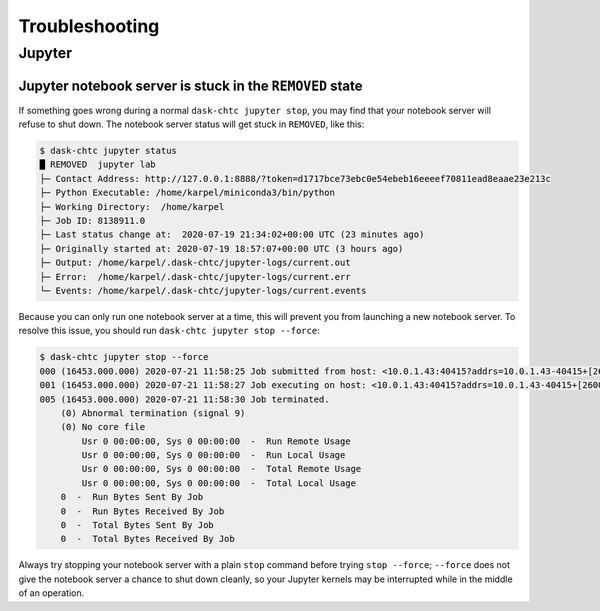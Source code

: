 .. _troubleshooting:

.. py:currentmodule:: dask_chtc

Troubleshooting
===============


Jupyter
-------

Jupyter notebook server is stuck in the ``REMOVED`` state
+++++++++++++++++++++++++++++++++++++++++++++++++++++++++

If something goes wrong during a normal ``dask-chtc jupyter stop``, you may
find that your notebook server will refuse to shut down.
The notebook server status will get stuck in ``REMOVED``, like this:

.. code-block:: console

    $ dask-chtc jupyter status
    █ REMOVED  jupyter lab
    ├─ Contact Address: http://127.0.0.1:8888/?token=d1717bce73ebc0e54ebeb16eeeef70811ead8eaae23e213c
    ├─ Python Executable: /home/karpel/miniconda3/bin/python
    ├─ Working Directory:  /home/karpel
    ├─ Job ID: 8138911.0
    ├─ Last status change at:  2020-07-19 21:34:02+00:00 UTC (23 minutes ago)
    ├─ Originally started at: 2020-07-19 18:57:07+00:00 UTC (3 hours ago)
    ├─ Output: /home/karpel/.dask-chtc/jupyter-logs/current.out
    ├─ Error:  /home/karpel/.dask-chtc/jupyter-logs/current.err
    └─ Events: /home/karpel/.dask-chtc/jupyter-logs/current.events

Because you can only run one notebook server at a time, this will prevent you
from launching a new notebook server.
To resolve this issue, you should run ``dask-chtc jupyter stop --force``:

.. code-block:: console

    $ dask-chtc jupyter stop --force
    000 (16453.000.000) 2020-07-21 11:58:25 Job submitted from host: <10.0.1.43:40415?addrs=10.0.1.43-40415+[2600-6c44-1180-1661-99fa-fc04-10e3-fd8d]-40415&alias=JKARPEL&noUDP&sock=schedd_20423_5f31>
    001 (16453.000.000) 2020-07-21 11:58:27 Job executing on host: <10.0.1.43:40415?addrs=10.0.1.43-40415+[2600-6c44-1180-1661-99fa-fc04-10e3-fd8d]-40415&alias=JKARPEL&noUDP&sock=starter_20464_7d39_11>
    005 (16453.000.000) 2020-07-21 11:58:30 Job terminated.
        (0) Abnormal termination (signal 9)
        (0) No core file
            Usr 0 00:00:00, Sys 0 00:00:00  -  Run Remote Usage
            Usr 0 00:00:00, Sys 0 00:00:00  -  Run Local Usage
            Usr 0 00:00:00, Sys 0 00:00:00  -  Total Remote Usage
            Usr 0 00:00:00, Sys 0 00:00:00  -  Total Local Usage
        0  -  Run Bytes Sent By Job
        0  -  Run Bytes Received By Job
        0  -  Total Bytes Sent By Job
        0  -  Total Bytes Received By Job

Always try stopping your notebook server with a plain ``stop`` command before
trying ``stop --force``;
``--force`` does not give the notebook server a chance
to shut down cleanly, so your Jupyter kernels may be interrupted while in the
middle of an operation.
